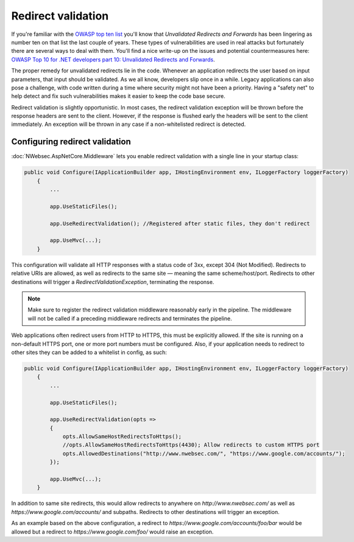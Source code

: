 Redirect validation
===================

If you're familiar with the `OWASP top ten list <https://www.owasp.org/index.php/Category:OWASP_Top_Ten_Project>`_ you'll know that *Unvalidated Redirects and Forwards* has been lingering as number ten on that list the last couple of years. These types of vulnerabilities are used in real attacks but fortunately there are several ways to deal with them. You'll find a nice write-up on the issues and potential countermeasures here: `OWASP Top 10 for .NET developers part 10: Unvalidated Redirects and Forwards <http://www.troyhunt.com/2011/12/owasp-top-10-for-net-developers-part-10.html>`_.

The proper remedy for unvalidated redirects lie in the code. Whenever an application redirects the user based on input parameters, that input should be validated. As we all know, developers slip once in a while. Legacy applications can also pose a challenge, with code written during a time where security might not have been a priority. Having a "safety net" to help detect and fix such vulnerabilities makes it easier to keep the code base secure.

Redirect validation is slightly opportunistic. In most cases, the redirect validation exception will be thrown before the response headers are sent to the client. However, if the response is flushed early the headers will be sent to the client immediately. An exception will be thrown in any case if a non-whitelisted redirect is detected.

Configuring redirect validation
*******************************

:doc:`NWebsec.AspNetCore.Middleware` lets you enable redirect validation with a single line in your startup class:

..  code-block:: c#

    public void Configure(IApplicationBuilder app, IHostingEnvironment env, ILoggerFactory loggerFactory)
        {
            ...

            app.UseStaticFiles();

            app.UseRedirectValidation(); //Registered after static files, they don't redirect

            app.UseMvc(...);
        }

This configuration will validate all HTTP responses with a status code of 3xx, except 304 (Not Modified). Redirects to relative URIs are allowed, as well as redirects to the same site — meaning the same scheme/host/port. Redirects to other destinations will trigger a *RedirectValidationException*, terminating the response.

..  note::

    Make sure to register the redirect validation middleware reasonably early in the pipeline. The middleware will not be called if a preceding middleware redirects and terminates the pipeline.

Web applications often redirect users from HTTP to HTTPS, this must be explicitly allowed. If the site is running on a non-default HTTPS port, one or more port numbers must be configured. Also, if your application needs to redirect to other sites they can be added to a whitelist in config, as such:

..  code-block:: c#

    public void Configure(IApplicationBuilder app, IHostingEnvironment env, ILoggerFactory loggerFactory)
        {
            ...

            app.UseStaticFiles();

            app.UseRedirectValidation(opts =>
            {
                opts.AllowSameHostRedirectsToHttps();
                //opts.AllowSameHostRedirectsToHttps(4430); Allow redirects to custom HTTPS port
                opts.AllowedDestinations("http://www.nwebsec.com/", "https://www.google.com/accounts/");
            });

            app.UseMvc(...);
        }

In addition to same site redirects, this would allow redirects to anywhere on *http://www.nwebsec.com/* as well as *https://www.google.com/accounts/* and subpaths. Redirects to other destinations will trigger an exception.

As an example based on the above configuration, a redirect to *https://www.google.com/accounts/foo/bar* would be allowed but a redirect to *https://www.google.com/foo/* would raise an exception.

